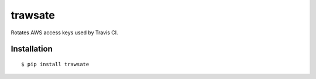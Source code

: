 trawsate
========

Rotates AWS access keys used by Travis CI.

Installation
------------

::

    $ pip install trawsate


